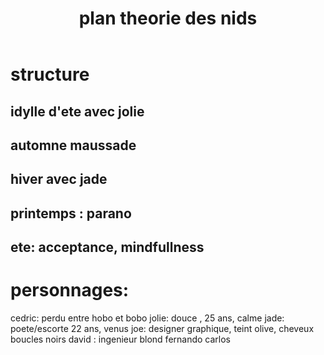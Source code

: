 #+title: plan theorie des nids
#+author : frederic Boileau

* structure
** idylle d'ete avec jolie
** automne maussade
** hiver avec jade
** printemps : parano
** ete: acceptance, mindfullness
* personnages:
cedric: perdu entre hobo et bobo
jolie: douce , 25 ans, calme
jade: poete/escorte 22 ans, venus
joe: designer graphique, teint olive, cheveux boucles noirs
david : ingenieur blond
fernando
carlos
